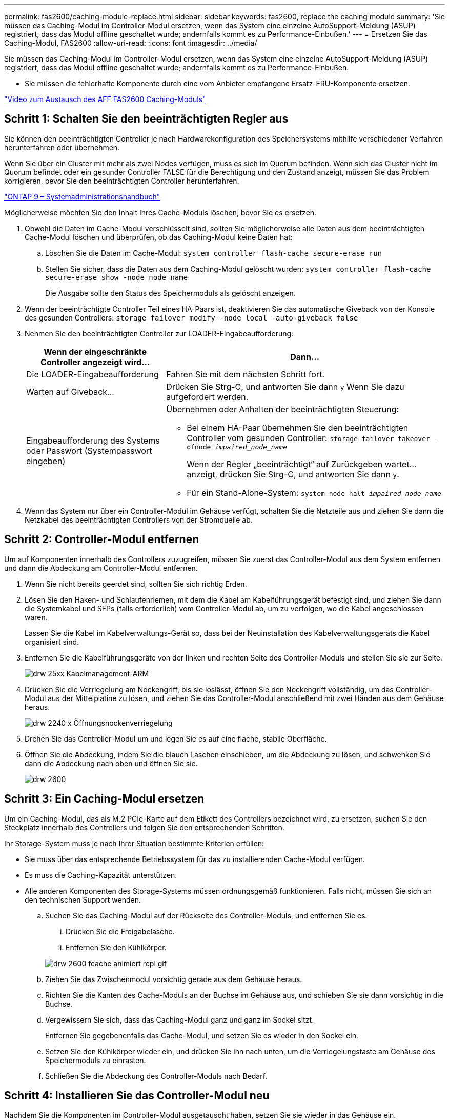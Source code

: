 ---
permalink: fas2600/caching-module-replace.html 
sidebar: sidebar 
keywords: fas2600, replace the caching module 
summary: 'Sie müssen das Caching-Modul im Controller-Modul ersetzen, wenn das System eine einzelne AutoSupport-Meldung (ASUP) registriert, dass das Modul offline geschaltet wurde; andernfalls kommt es zu Performance-Einbußen.' 
---
= Ersetzen Sie das Caching-Modul, FAS2600
:allow-uri-read: 
:icons: font
:imagesdir: ../media/


[role="lead"]
Sie müssen das Caching-Modul im Controller-Modul ersetzen, wenn das System eine einzelne AutoSupport-Meldung (ASUP) registriert, dass das Modul offline geschaltet wurde; andernfalls kommt es zu Performance-Einbußen.

* Sie müssen die fehlerhafte Komponente durch eine vom Anbieter empfangene Ersatz-FRU-Komponente ersetzen.


link:https://youtu.be/Rc-EQT-HAxU["Video zum Austausch des AFF FAS2600 Caching-Moduls"^]



== Schritt 1: Schalten Sie den beeinträchtigten Regler aus

Sie können den beeinträchtigten Controller je nach Hardwarekonfiguration des Speichersystems mithilfe verschiedener Verfahren herunterfahren oder übernehmen.

Wenn Sie über ein Cluster mit mehr als zwei Nodes verfügen, muss es sich im Quorum befinden. Wenn sich das Cluster nicht im Quorum befindet oder ein gesunder Controller FALSE für die Berechtigung und den Zustand anzeigt, müssen Sie das Problem korrigieren, bevor Sie den beeinträchtigten Controller herunterfahren.

http://docs.netapp.com/ontap-9/topic/com.netapp.doc.dot-cm-sag/home.html["ONTAP 9 – Systemadministrationshandbuch"^]

Möglicherweise möchten Sie den Inhalt Ihres Cache-Moduls löschen, bevor Sie es ersetzen.

. Obwohl die Daten im Cache-Modul verschlüsselt sind, sollten Sie möglicherweise alle Daten aus dem beeinträchtigten Cache-Modul löschen und überprüfen, ob das Caching-Modul keine Daten hat:
+
.. Löschen Sie die Daten im Cache-Modul: `system controller flash-cache secure-erase run`
.. Stellen Sie sicher, dass die Daten aus dem Caching-Modul gelöscht wurden: `system controller flash-cache secure-erase show -node node_name`
+
Die Ausgabe sollte den Status des Speichermoduls als gelöscht anzeigen.



. Wenn der beeinträchtigte Controller Teil eines HA-Paars ist, deaktivieren Sie das automatische Giveback von der Konsole des gesunden Controllers: `storage failover modify -node local -auto-giveback false`
. Nehmen Sie den beeinträchtigten Controller zur LOADER-Eingabeaufforderung:
+
[cols="1,2"]
|===
| Wenn der eingeschränkte Controller angezeigt wird... | Dann... 


 a| 
Die LOADER-Eingabeaufforderung
 a| 
Fahren Sie mit dem nächsten Schritt fort.



 a| 
Warten auf Giveback...
 a| 
Drücken Sie Strg-C, und antworten Sie dann `y` Wenn Sie dazu aufgefordert werden.



 a| 
Eingabeaufforderung des Systems oder Passwort (Systempasswort eingeben)
 a| 
Übernehmen oder Anhalten der beeinträchtigten Steuerung:

** Bei einem HA-Paar übernehmen Sie den beeinträchtigten Controller vom gesunden Controller: `storage failover takeover -ofnode _impaired_node_name_`
+
Wenn der Regler „beeinträchtigt“ auf Zurückgeben wartet... anzeigt, drücken Sie Strg-C, und antworten Sie dann `y`.

** Für ein Stand-Alone-System: `system node halt _impaired_node_name_`


|===
. Wenn das System nur über ein Controller-Modul im Gehäuse verfügt, schalten Sie die Netzteile aus und ziehen Sie dann die Netzkabel des beeinträchtigten Controllers von der Stromquelle ab.




== Schritt 2: Controller-Modul entfernen

Um auf Komponenten innerhalb des Controllers zuzugreifen, müssen Sie zuerst das Controller-Modul aus dem System entfernen und dann die Abdeckung am Controller-Modul entfernen.

. Wenn Sie nicht bereits geerdet sind, sollten Sie sich richtig Erden.
. Lösen Sie den Haken- und Schlaufenriemen, mit dem die Kabel am Kabelführungsgerät befestigt sind, und ziehen Sie dann die Systemkabel und SFPs (falls erforderlich) vom Controller-Modul ab, um zu verfolgen, wo die Kabel angeschlossen waren.
+
Lassen Sie die Kabel im Kabelverwaltungs-Gerät so, dass bei der Neuinstallation des Kabelverwaltungsgeräts die Kabel organisiert sind.

. Entfernen Sie die Kabelführungsgeräte von der linken und rechten Seite des Controller-Moduls und stellen Sie sie zur Seite.
+
image::../media/drw_25xx_cable_management_arm.png[drw 25xx Kabelmanagement-ARM]

. Drücken Sie die Verriegelung am Nockengriff, bis sie loslässt, öffnen Sie den Nockengriff vollständig, um das Controller-Modul aus der Mittelplatine zu lösen, und ziehen Sie das Controller-Modul anschließend mit zwei Händen aus dem Gehäuse heraus.
+
image::../media/drw_2240_x_opening_cam_latch.png[drw 2240 x Öffnungsnockenverriegelung]

. Drehen Sie das Controller-Modul um und legen Sie es auf eine flache, stabile Oberfläche.
. Öffnen Sie die Abdeckung, indem Sie die blauen Laschen einschieben, um die Abdeckung zu lösen, und schwenken Sie dann die Abdeckung nach oben und öffnen Sie sie.
+
image::../media/drw_2600_opening_pcm_cover.png[drw 2600, öffnen der pcm-Abdeckung]





== Schritt 3: Ein Caching-Modul ersetzen

Um ein Caching-Modul, das als M.2 PCIe-Karte auf dem Etikett des Controllers bezeichnet wird, zu ersetzen, suchen Sie den Steckplatz innerhalb des Controllers und folgen Sie den entsprechenden Schritten.

Ihr Storage-System muss je nach Ihrer Situation bestimmte Kriterien erfüllen:

* Sie muss über das entsprechende Betriebssystem für das zu installierenden Cache-Modul verfügen.
* Es muss die Caching-Kapazität unterstützen.
* Alle anderen Komponenten des Storage-Systems müssen ordnungsgemäß funktionieren. Falls nicht, müssen Sie sich an den technischen Support wenden.
+
.. Suchen Sie das Caching-Modul auf der Rückseite des Controller-Moduls, und entfernen Sie es.
+
... Drücken Sie die Freigabelasche.
... Entfernen Sie den Kühlkörper.




+
image::../media/drw_2600_fcache_repl_animated_gif.png[drw 2600 fcache animiert repl gif]

+
.. Ziehen Sie das Zwischenmodul vorsichtig gerade aus dem Gehäuse heraus.
.. Richten Sie die Kanten des Cache-Moduls an der Buchse im Gehäuse aus, und schieben Sie sie dann vorsichtig in die Buchse.
.. Vergewissern Sie sich, dass das Caching-Modul ganz und ganz im Sockel sitzt.
+
Entfernen Sie gegebenenfalls das Cache-Modul, und setzen Sie es wieder in den Sockel ein.

.. Setzen Sie den Kühlkörper wieder ein, und drücken Sie ihn nach unten, um die Verriegelungstaste am Gehäuse des Speichermoduls zu einrasten.
.. Schließen Sie die Abdeckung des Controller-Moduls nach Bedarf.






== Schritt 4: Installieren Sie das Controller-Modul neu

Nachdem Sie die Komponenten im Controller-Modul ausgetauscht haben, setzen Sie sie wieder in das Gehäuse ein.

. Wenn dies noch nicht geschehen ist, bringen Sie die Abdeckung am Controller-Modul wieder an.
. Richten Sie das Ende des Controller-Moduls an der Öffnung im Gehäuse aus, und drücken Sie dann vorsichtig das Controller-Modul zur Hälfte in das System.
+

NOTE: Setzen Sie das Controller-Modul erst dann vollständig in das Chassis ein, wenn Sie dazu aufgefordert werden.

. Das System nach Bedarf neu einsetzen.
+
Wenn Sie die Medienkonverter (QSFPs oder SFPs) entfernt haben, sollten Sie diese erneut installieren, wenn Sie Glasfaserkabel verwenden.

. Führen Sie die Neuinstallation des Controller-Moduls durch:
+
[cols="1,2"]
|===
| Ihr System befindet sich in... | Führen Sie dann folgende Schritte aus... 


 a| 
Ein HA-Paar
 a| 
Das Controller-Modul beginnt zu booten, sobald es vollständig im Gehäuse sitzt. Bereiten Sie sich darauf vor, den Bootvorgang zu unterbrechen.

.. Schieben Sie das Steuermodul fest in die offene Position, bis es auf die Mittelebene trifft und vollständig sitzt, und schließen Sie dann den Nockengriff in die verriegelte Position.
+

NOTE: Beim Einschieben des Controller-Moduls in das Gehäuse keine übermäßige Kraft verwenden, um Schäden an den Anschlüssen zu vermeiden.

+
Der Controller beginnt zu booten, sobald er im Gehäuse sitzt.

.. Wenn Sie dies noch nicht getan haben, installieren Sie das Kabelverwaltungsgerät neu.
.. Verbinden Sie die Kabel mit dem Haken- und Schlaufenband mit dem Kabelmanagement-Gerät.
.. Wenn die Meldung angezeigt wird `Press Ctrl-C for Boot Menu`, Drücken Sie `Ctrl-C` Um den Bootvorgang zu unterbrechen.
+

NOTE: Wenn die Eingabeaufforderung nicht angezeigt wird und das Controller-Modul im ONTAP gebootet wird, geben Sie ein `halt`, Und geben Sie an der LOADER-Eingabeaufforderung ein `boot_ontap`, Drücken Sie `Ctrl-C` Wenn Sie dazu aufgefordert werden, und starten Sie dann in den Wartungsmodus.

.. Wählen Sie im angezeigten Menü die Option zum Starten im Wartungsmodus aus.




 a| 
Eine eigenständige Konfiguration
 a| 
.. Schieben Sie das Steuermodul fest in die offene Position, bis es auf die Mittelebene trifft und vollständig sitzt, und schließen Sie dann den Nockengriff in die verriegelte Position.
+

NOTE: Beim Einschieben des Controller-Moduls in das Gehäuse keine übermäßige Kraft verwenden, um Schäden an den Anschlüssen zu vermeiden.

.. Wenn Sie dies noch nicht getan haben, installieren Sie das Kabelverwaltungsgerät neu.
.. Verbinden Sie die Kabel mit dem Haken- und Schlaufenband mit dem Kabelmanagement-Gerät.
.. Schließen Sie die Stromkabel wieder an die Netzteile und an die Stromquellen an, schalten Sie den Netzstrom ein, um den Bootvorgang zu starten, und drücken Sie dann `Ctrl-C` Nachdem Sie den gesehen haben `Press Ctrl-C for Boot Menu` Nachricht:
+

NOTE: Wenn die Eingabeaufforderung nicht angezeigt wird und das Controller-Modul im ONTAP gebootet wird, geben Sie ein `halt`, Und geben Sie an der LOADER-Eingabeaufforderung ein `boot_ontap`, Drücken Sie `Ctrl-C` Wenn Sie dazu aufgefordert werden, und starten Sie dann in den Wartungsmodus.

.. Wählen Sie im Startmenü die Option Wartungsmodus aus.


|===




== Schritt 5: Führen Sie die Diagnose auf Systemebene aus

Nach der Installation eines neuen Cache-Moduls sollten Sie die Diagnose ausführen.

Ihr System muss die LOADER-Eingabeaufforderung aufweisen, um die Diagnose auf Systemebene zu starten.

Alle Befehle im Diagnoseverfahren werden vom Controller ausgegeben, der die Komponente ersetzt wird.

. Wenn der zu wartenden Controller nicht an der LOADER-Eingabeaufforderung angezeigt wird, führen Sie die folgenden Schritte aus:
+
.. Wählen Sie im angezeigten Menü die Option Wartungsmodus.
.. Nachdem der Controller in den Wartungsmodus gebootet wurde, beenden Sie den Controller: `halt`
+
Nachdem Sie den Befehl ausgegeben haben, sollten Sie warten, bis das System an der LOADER-Eingabeaufforderung angehalten wird.

+

NOTE: Während des Startvorgangs können Sie sicher reagieren `y` So werden Sie aufgefordert:



. Rufen Sie an der LOADER-Eingabeaufforderung die speziellen Treiber auf, die speziell für die Diagnose auf Systemebene entwickelt wurden, um ordnungsgemäß zu funktionieren: `boot_diags`
+
Während des Startvorgangs können Sie sicher reagieren `y` Zu den Aufforderungen, bis die Eingabeaufforderung für den Wartungsmodus (*>) angezeigt wird.

. Führen Sie eine Diagnose für das Caching-Modul aus: `sldiag device run -dev fcache`
. Vergewissern Sie sich, dass keine Hardwareprobleme aufgrund des Austauschs des Caching-Moduls entstanden sind: `sldiag device status -dev fcache -long -state failed`
+
Die Diagnose auf Systemebene gibt die Eingabeaufforderung zurück, wenn keine Testfehler auftreten oder den vollständigen Status von Fehlern, die durch das Testen der Komponente entstehen, angezeigt wird.

. Fahren Sie auf der Grundlage des Ergebnisses des vorhergehenden Schritts fort:


[cols="1,3"]
|===
| Wenn die Diagnose auf Systemebene testet... | Dann... 


 a| 
Wurden ohne Fehler abgeschlossen
 a| 
. Löschen Sie die Statusprotokolle: `sldiag device clearstatus`
. Überprüfen Sie, ob das Protokoll gelöscht wurde: `sldiag device status`
+
Die folgende Standardantwort wird angezeigt:

+
SLDIAG: Es sind keine Protokollnachrichten vorhanden.

. Beenden des Wartungsmodus: `halt`
+
Der Controller zeigt die LOADER-Eingabeaufforderung an.

. Booten des Controllers über die LOADER-Eingabeaufforderung: `bye`
. Zurückkehren des Controllers in den normalen Betrieb:
+
* Wenn Ihr Controller in einem HA-Paar* ist, führen Sie einen Geben zurück: `storage failover giveback -ofnode _replacement_node_name_`

+
*Hinweis:* Wenn Sie das automatische Giveback deaktiviert haben, aktivieren Sie es mit dem wieder `storage failover modify` Befehl.

+
*Wenn sich Ihr Controller in einer eigenständigen Konfiguration befindet*, fahren Sie mit dem nächsten Schritt fort. Es ist keine Aktion erforderlich.

+
Sie haben die Diagnose auf Systemebene abgeschlossen.





 a| 
Es kam zu einigen Testfehlern
 a| 
Bestimmen Sie die Ursache des Problems:

. Beenden des Wartungsmodus: `halt`
+
Nachdem Sie den Befehl ausgegeben haben, warten Sie, bis das System an der LOADER-Eingabeaufforderung angehalten wird.

. Schalten Sie die Netzteile aus oder wieder ein, abhängig von der Anzahl der Controller-Module im Chassis:
+
** Wenn Sie zwei Controller-Module im Chassis besitzen, lassen Sie die Netzteile eingeschaltet, um das andere Controller-Modul mit Strom zu versorgen.
** Wenn Sie ein Controller-Modul im Gehäuse haben, schalten Sie die Netzteile aus und ziehen Sie sie von den Netzteilen ab.


. Überprüfen Sie, ob Sie alle Aspekte, die bei der Ausführung von Diagnose auf Systemebene zu beachten sind, dass die Kabel sicher angeschlossen sind und die Hardwarekomponenten ordnungsgemäß im Storage-System installiert wurden.
. Booten Sie das zu betreuende Controller-Modul, und unterbrechen Sie den Boot, indem Sie auf drücken `Ctrl-C` Wenn Sie dazu aufgefordert werden, zum Startmenü zu gelangen:
+
** Wenn Sie zwei Controller-Module im Chassis haben, setzen Sie das Controller-Modul vollständig ein, das Sie im Chassis warten.
+
Das Controller-Modul wird bei vollem Sitz hochgestartet.

** Wenn Sie ein Controller-Modul im Chassis haben, schließen Sie die Netzteile an und schalten Sie sie dann ein.


. Wählen Sie aus dem Menü die Option Start in den Wartungsmodus.
. Beenden Sie den Wartungsmodus, indem Sie den folgenden Befehl eingeben: `halt`
+
Nachdem Sie den Befehl ausgegeben haben, warten Sie, bis das System an der LOADER-Eingabeaufforderung angehalten wird.

. Führen Sie den Diagnosetest auf Systemebene erneut aus.


|===


== Schritt 6: Senden Sie das fehlgeschlagene Teil an NetApp zurück

Senden Sie das fehlerhafte Teil wie in den dem Kit beiliegenden RMA-Anweisungen beschrieben an NetApp zurück. Siehe https://mysupport.netapp.com/site/info/rma["Teilerückgabe  Austausch"] Seite für weitere Informationen.
